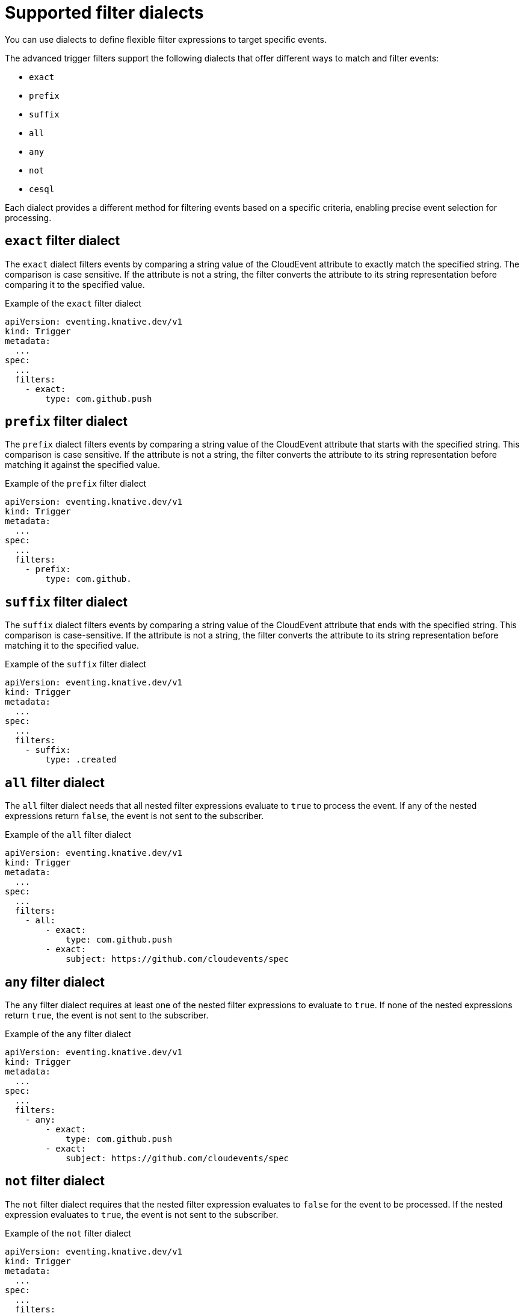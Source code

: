 // Module included in the following assemblies:
//
// * /serverless/eventing/triggers/advanced-trigger-filters.adoc

:_mod-docs-content-type: REFERENCE
[id="triggers-supported-filter-dialects_{context}"]
= Supported filter dialects

You can use dialects to define flexible filter expressions to target specific events. 

The advanced trigger filters support the following dialects that offer different ways to match and filter events:

* `exact`
* `prefix`
* `suffix`
* `all`
* `any` 
* `not`
* `cesql` 

Each dialect provides a different method for filtering events based on a specific criteria, enabling precise event selection for processing.

[id="triggers-filter-exact-dialect_{context}"]
== `exact` filter dialect

The `exact` dialect filters events by comparing a string value of the CloudEvent attribute to exactly match the specified string. The comparison is case sensitive. If the attribute is not a string, the filter converts the attribute to its string representation before comparing it to the specified value.

.Example of the `exact` filter dialect
[source,terminal]
----
apiVersion: eventing.knative.dev/v1
kind: Trigger
metadata:
  ...
spec:
  ...
  filters:
    - exact:
        type: com.github.push
----

[id="triggers-filter-prefix-dialect_{context}"]
== `prefix` filter dialect

The `prefix` dialect filters events by comparing a string value of the CloudEvent attribute that starts with the specified string. This comparison is case sensitive. If the attribute is not a string, the filter converts the attribute to its string representation before matching it against the specified value.

.Example of the `prefix` filter dialect
[source,terminal]
----
apiVersion: eventing.knative.dev/v1
kind: Trigger
metadata:
  ...
spec:
  ...
  filters:
    - prefix:
        type: com.github.
----

[id="triggers-filter-suffix-dialect_{context}"]
== `suffix` filter dialect

The `suffix` dialect filters events by comparing a string value of the CloudEvent attribute that ends with the specified string. This comparison is case-sensitive. If the attribute is not a string, the filter converts the attribute to its string representation before matching it to the specified value.

.Example of the `suffix` filter dialect
[source,terminal]
----
apiVersion: eventing.knative.dev/v1
kind: Trigger
metadata:
  ...
spec:
  ...
  filters:
    - suffix:
        type: .created
----

[id="triggers-filter-all-dialect_{context}"]
== `all` filter dialect

The `all` filter dialect needs that all nested filter expressions evaluate to `true` to process the event. If any of the nested expressions return `false`, the event is not sent to the subscriber.

.Example of the `all` filter dialect
[source,terminal]
----
apiVersion: eventing.knative.dev/v1
kind: Trigger
metadata:
  ...
spec:
  ...
  filters:
    - all:
        - exact:
            type: com.github.push
        - exact:
            subject: https://github.com/cloudevents/spec
----

[id="triggers-filter-any-dialect_{context}"]
== `any` filter dialect

The `any` filter dialect requires at least one of the nested filter expressions to evaluate to `true`. If none of the nested expressions return `true`, the event is not sent to the subscriber.

.Example of the `any` filter dialect
[source,terminal]
----
apiVersion: eventing.knative.dev/v1
kind: Trigger
metadata:
  ...
spec:
  ...
  filters:
    - any:
        - exact:
            type: com.github.push
        - exact:
            subject: https://github.com/cloudevents/spec
----

[id="triggers-filter-not-dialect_{context}"]
== `not` filter dialect

The `not` filter dialect requires that the nested filter expression evaluates to `false` for the event to be processed. If the nested expression evaluates to `true`, the event is not sent to the subscriber.

.Example of the `not` filter dialect
[source,terminal]
----
apiVersion: eventing.knative.dev/v1
kind: Trigger
metadata:
  ...
spec:
  ...
  filters:
    - not:
        exact:
          type: com.github.push
----

[id="triggers-filter-cesql-dialect_{context}"]
== `cesql` filter dialect 

CloudEvents SQL expressions (cesql) allow computing values and matching of CloudEvent attributes against complex expressions that lean on the syntax of Structured Query Language (SQL) `WHERE` clauses.

The `cesql` filter dialect uses CloudEvents SQL expressions to filter events. The provided CESQL expression must evaluate to `true` for the event to be processed.

.Example of the `cesql` filter dialect
[source,terminal]
----
apiVersion: eventing.knative.dev/v1
kind: Trigger
metadata:
  ...
spec:
  ...
  filters:
    - cesql: "source LIKE '%commerce%' AND type IN ('order.created', 'order.updated', 'order.canceled')"
----

For more information about the syntax and the features of the `cesql` filter dialect, see link:https://github.com/cloudevents/spec/blob/cesql/v1.0.0/cesql/spec.md[CloudEvents SQL Expression Language].
